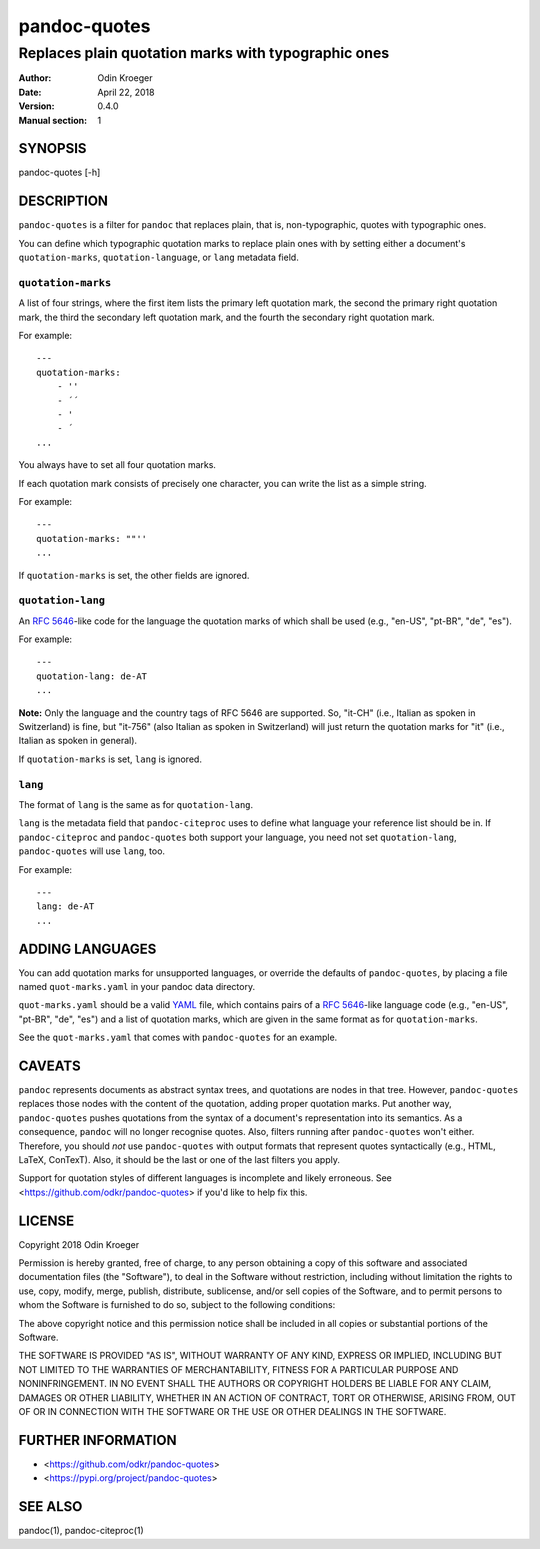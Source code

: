 =============
pandoc-quotes
=============

----------------------------------------------------
Replaces plain quotation marks with typographic ones
----------------------------------------------------

:Author: Odin Kroeger
:Date: April 22, 2018
:Version: 0.4.0
:Manual section: 1


SYNOPSIS
========

pandoc-quotes [-h]


DESCRIPTION
===========

``pandoc-quotes`` is a filter for ``pandoc`` that replaces plain, that is,
non-typographic, quotes with typographic ones.

You can define which typographic quotation marks to replace plain ones with
by setting either a document's ``quotation-marks``, ``quotation-language``,
or ``lang`` metadata field.


``quotation-marks``
-------------------

A list of four strings, where the first item lists the primary left quotation
mark, the second the primary right quotation mark, the third the secondary
left quotation mark, and the fourth the secondary right quotation mark.

For example::

    ---
    quotation-marks:
        - ''
        - ´´
        - '
        - ´
    ...

You always have to set all four quotation marks.

If each quotation mark consists of precisely one character,
you can write the list as a simple string.

For example::

    ---
    quotation-marks: ""''
    ...

If ``quotation-marks`` is set, the other fields are ignored.


``quotation-lang``
------------------

An `RFC 5646 <https://tools.ietf.org/html/rfc5646>`_-like code
for the language the quotation marks of which shall be used
(e.g., "en-US", "pt-BR", "de", "es").

For example::

    ---
    quotation-lang: de-AT
    ...

**Note:** Only the language and the country tags of RFC 5646 are supported.
So, "it-CH" (i.e., Italian as spoken in Switzerland) is fine, but "it-756"
(also Italian as spoken in Switzerland) will just return the quotation
marks for "it" (i.e., Italian as spoken in general).

If ``quotation-marks`` is set, ``lang`` is ignored.


``lang``
--------

The format of ``lang`` is the same as for ``quotation-lang``.

``lang`` is the metadata field that ``pandoc-citeproc`` uses to define
what language your reference list should be in. If ``pandoc-citeproc``
and ``pandoc-quotes`` both support your language, you need not set
``quotation-lang``, ``pandoc-quotes`` will use ``lang``, too.

For example::

    ---
    lang: de-AT
    ...


ADDING LANGUAGES
================

You can add quotation marks for unsupported languages, or override the
defaults of ``pandoc-quotes``, by placing a file named ``quot-marks.yaml``
in your pandoc data directory.

``quot-marks.yaml`` should be a valid `YAML <http://yaml.org/>`_ file, which
contains pairs of a `RFC 5646 <https://tools.ietf.org/html/rfc5646>`_-like
language code (e.g., "en-US", "pt-BR", "de", "es") and a list of quotation
marks, which are given in the same format as for ``quotation-marks``.

See the ``quot-marks.yaml`` that comes with ``pandoc-quotes`` for an example.


CAVEATS
=======

``pandoc`` represents documents as abstract syntax trees, and quotations are
nodes in that tree. However, ``pandoc-quotes`` replaces those nodes with the
content of the quotation, adding proper quotation marks. Put another way,
``pandoc-quotes`` pushes quotations from the syntax of a document's
representation into its semantics. As a consequence, ``pandoc`` will no longer
recognise quotes. Also, filters running after ``pandoc-quotes`` won't either.
Therefore, you should *not* use ``pandoc-quotes`` with output formats that
represent quotes syntactically (e.g., HTML, LaTeX, ConTexT). Also, it should
be the last or one of the last filters you apply.

Support for quotation styles of different languages is incomplete and likely
erroneous. See <https://github.com/odkr/pandoc-quotes> if you'd like to
help fix this.


LICENSE
=======

Copyright 2018 Odin Kroeger

Permission is hereby granted, free of charge, to any person obtaining a copy
of this software and associated documentation files (the "Software"), to deal
in the Software without restriction, including without limitation the rights
to use, copy, modify, merge, publish, distribute, sublicense, and/or sell
copies of the Software, and to permit persons to whom the Software is
furnished to do so, subject to the following conditions:

The above copyright notice and this permission notice shall be included in
all copies or substantial portions of the Software.

THE SOFTWARE IS PROVIDED "AS IS", WITHOUT WARRANTY OF ANY KIND, EXPRESS OR
IMPLIED, INCLUDING BUT NOT LIMITED TO THE WARRANTIES OF MERCHANTABILITY,
FITNESS FOR A PARTICULAR PURPOSE AND NONINFRINGEMENT. IN NO EVENT SHALL THE
AUTHORS OR COPYRIGHT HOLDERS BE LIABLE FOR ANY CLAIM, DAMAGES OR OTHER
LIABILITY, WHETHER IN AN ACTION OF CONTRACT, TORT OR OTHERWISE, ARISING FROM,
OUT OF OR IN CONNECTION WITH THE SOFTWARE OR THE USE OR OTHER DEALINGS IN THE
SOFTWARE.


FURTHER INFORMATION
===================

* <https://github.com/odkr/pandoc-quotes>
* <https://pypi.org/project/pandoc-quotes>


SEE ALSO
========

pandoc(1), pandoc-citeproc(1)
